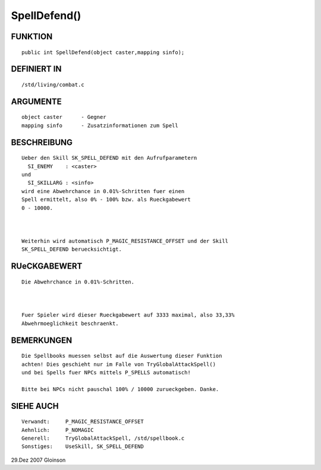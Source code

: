 SpellDefend()
=============

FUNKTION
--------
::

     public int SpellDefend(object caster,mapping sinfo);

DEFINIERT IN
------------
::

     /std/living/combat.c

ARGUMENTE
---------
::

     object caster	- Gegner
     mapping sinfo	- Zusatzinformationen zum Spell

BESCHREIBUNG
------------
::

     Ueber den Skill SK_SPELL_DEFEND mit den Aufrufparametern
       SI_ENEMY    : <caster>
     und
       SI_SKILLARG : <sinfo>
     wird eine Abwehrchance in 0.01%-Schritten fuer einen
     Spell ermittelt, also 0% - 100% bzw. als Rueckgabewert
     0 - 10000.

     

     Weiterhin wird automatisch P_MAGIC_RESISTANCE_OFFSET und der Skill
     SK_SPELL_DEFEND beruecksichtigt.

RUeCKGABEWERT
-------------
::

     Die Abwehrchance in 0.01%-Schritten.

     

     Fuer Spieler wird dieser Rueckgabewert auf 3333 maximal, also 33,33%
     Abwehrmoeglichkeit beschraenkt.

BEMERKUNGEN
-----------
::

     Die Spellbooks muessen selbst auf die Auswertung dieser Funktion
     achten! Dies geschieht nur im Falle von TryGlobalAttackSpell()
     und bei Spells fuer NPCs mittels P_SPELLS automatisch!

     Bitte bei NPCs nicht pauschal 100% / 10000 zurueckgeben. Danke.

SIEHE AUCH
----------
::

     Verwandt:     P_MAGIC_RESISTANCE_OFFSET
     Aehnlich:     P_NOMAGIC
     Generell:     TryGlobalAttackSpell, /std/spellbook.c
     Sonstiges:    UseSkill, SK_SPELL_DEFEND

29.Dez 2007 Gloinson

